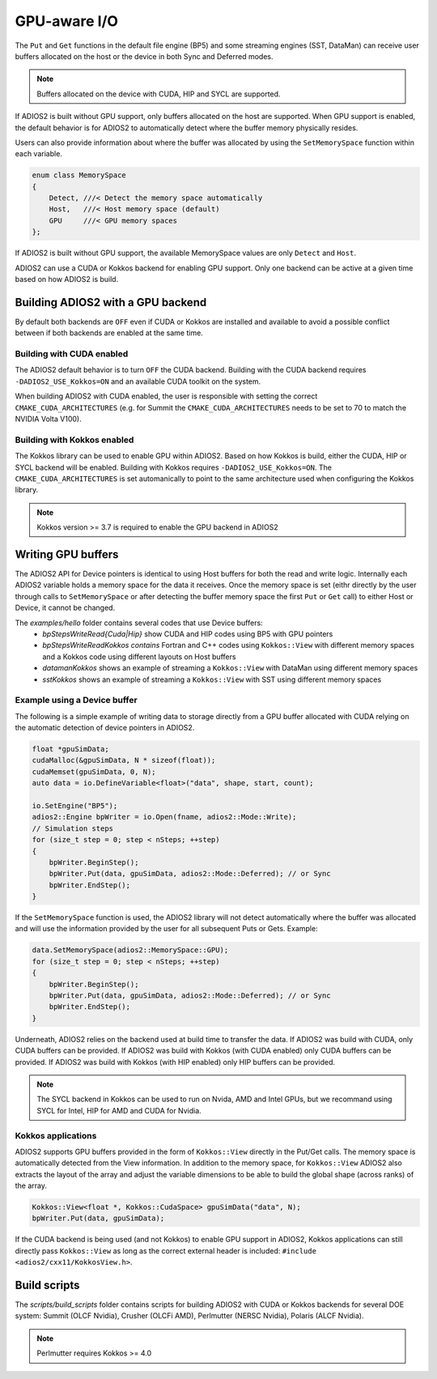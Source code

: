 #################
 GPU-aware I/O
#################

The ``Put`` and ``Get`` functions in the default file engine (BP5) and some streaming engines (SST, DataMan) can receive user buffers allocated on the host or the device in both Sync and Deferred modes.

.. note::
    Buffers allocated on the device with CUDA, HIP and SYCL are supported.

If ADIOS2 is built without GPU support, only buffers allocated on the host are supported.
When GPU support is enabled, the default behavior is for ADIOS2 to automatically detect where the buffer memory physically resides.

Users can also provide information about where the buffer was allocated by using the ``SetMemorySpace`` function within each variable.

.. code-block:: c++

    enum class MemorySpace
    {
        Detect, ///< Detect the memory space automatically
        Host,   ///< Host memory space (default)
        GPU     ///< GPU memory spaces
    };

If ADIOS2 is built without GPU support, the available MemorySpace values are only ``Detect`` and ``Host``.

ADIOS2 can use a CUDA or Kokkos backend for enabling GPU support. Only one backend can be active at a given time based on how ADIOS2 is build.

**********************************
Building ADIOS2 with a GPU backend
**********************************

By default both backends are ``OFF`` even if CUDA or Kokkos are installed and available to avoid a possible conflict between if both backends are enabled at the same time.

Building with CUDA enabled
--------------------------

The ADIOS2 default behavior is to turn ``OFF`` the CUDA backend. Building with the CUDA backend requires ``-DADIOS2_USE_Kokkos=ON`` and an available CUDA toolkit on the system.

When building ADIOS2 with CUDA enabled, the user is responsible with setting the correct ``CMAKE_CUDA_ARCHITECTURES`` (e.g. for Summit the ``CMAKE_CUDA_ARCHITECTURES`` needs to be set to 70 to match the NVIDIA Volta V100).

Building with Kokkos enabled
----------------------------

The Kokkos library can be used to enable GPU within ADIOS2. Based on how Kokkos is build, either the CUDA, HIP or SYCL backend will be enabled. Building with Kokkos requires ``-DADIOS2_USE_Kokkos=ON``. The ``CMAKE_CUDA_ARCHITECTURES`` is set automanically to point to the same architecture used when configuring the Kokkos library.

.. note::
    Kokkos version >= 3.7 is required to enable the GPU backend in ADIOS2


*******************
Writing GPU buffers
*******************

The ADIOS2 API for Device pointers is identical to using Host buffers for both the read and write logic.
Internally each ADIOS2 variable holds a memory space for the data it receives. Once the memory space is set (eithr directly by the user through calls to ``SetMemorySpace`` or after detecting the buffer memory space the first ``Put`` or ``Get`` call) to either Host or Device, it cannot be changed.

The `examples/hello` folder contains several codes that use Device buffers:
 - `bpStepsWriteRead{Cuda|Hip}` show CUDA and HIP codes using BP5 with GPU pointers
 - `bpStepsWriteReadKokkos contains` Fortran and C++ codes using ``Kokkos::View`` with different memory spaces and a Kokkos code using different layouts on Host buffers
 - `datamanKokkos` shows an example of streaming a ``Kokkos::View`` with DataMan using different memory spaces
 - `sstKokkos` shows an example of streaming a ``Kokkos::View`` with SST using different memory spaces

Example using a Device buffer
-----------------------------

The following is a simple example of writing data to storage directly from a GPU buffer allocated with CUDA relying on the automatic detection of device pointers in ADIOS2.

.. code-block:: c++

    float *gpuSimData;
    cudaMalloc(&gpuSimData, N * sizeof(float));
    cudaMemset(gpuSimData, 0, N);
    auto data = io.DefineVariable<float>("data", shape, start, count);

    io.SetEngine("BP5");
    adios2::Engine bpWriter = io.Open(fname, adios2::Mode::Write);
    // Simulation steps
    for (size_t step = 0; step < nSteps; ++step)
    {
        bpWriter.BeginStep();
        bpWriter.Put(data, gpuSimData, adios2::Mode::Deferred); // or Sync
        bpWriter.EndStep();
    }


If the ``SetMemorySpace`` function is used, the ADIOS2 library will not detect automatically where the buffer was allocated and will use the information provided by the user for all subsequent Puts or Gets. Example:

.. code-block:: c++

    data.SetMemorySpace(adios2::MemorySpace::GPU);
    for (size_t step = 0; step < nSteps; ++step)
    {
        bpWriter.BeginStep();
        bpWriter.Put(data, gpuSimData, adios2::Mode::Deferred); // or Sync
        bpWriter.EndStep();
    }

Underneath, ADIOS2 relies on the backend used at build time to transfer the data. If ADIOS2 was build with CUDA, only CUDA buffers can be provided. If ADIOS2 was build with Kokkos (with CUDA enabled) only CUDA buffers can be provided. If ADIOS2 was build with Kokkos (with HIP enabled) only HIP buffers can be provided.

.. note::
    The SYCL backend in Kokkos can be used to run on Nvida, AMD and Intel GPUs, but we recommand using SYCL for Intel, HIP for AMD and CUDA for Nvidia.


Kokkos applications
--------------------

ADIOS2 supports GPU buffers provided in the form of ``Kokkos::View`` directly in the Put/Get calls. The memory space is automatically detected from the View information. In addition to the memory space, for ``Kokkos::View`` ADIOS2 also extracts the layout of the array and adjust the variable dimensions to be able to build the global shape (across ranks) of the array.

.. code-block:: c++

   Kokkos::View<float *, Kokkos::CudaSpace> gpuSimData("data", N);
   bpWriter.Put(data, gpuSimData);

If the CUDA backend is being used (and not Kokkos) to enable GPU support in ADIOS2, Kokkos applications can still directly pass ``Kokkos::View`` as long as the correct external header is included: ``#include <adios2/cxx11/KokkosView.h>``.

***************
Build scripts
***************

The `scripts/build_scripts` folder contains scripts for building ADIOS2 with CUDA or Kokkos backends for several DOE system: Summit (OLCF Nvidia), Crusher (OLCFi AMD), Perlmutter (NERSC Nvidia), Polaris (ALCF Nvidia).

.. note::
    Perlmutter requires Kokkos >= 4.0


